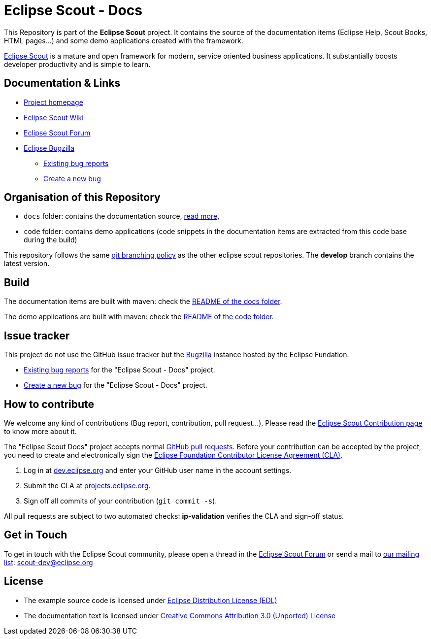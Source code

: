 :scout_home: http://eclipse.org/scout/
:scout_wiki: http://wiki.eclipse.org/Scout/
:scout_forum: http://eclipse.org/forums/eclipse.scout
:scout_ml: http://dev.eclipse.org/mailman/listinfo/scout-dev
:scout_contrib: http://wiki.eclipse.org/Scout/Contribution
:scout_branch: https://wiki.eclipse.org/Scout/Contribution_Guidelines#Git_Branching_Policy
:bugzilla: http://bugs.eclipse.org/bugs/
:bugzilla_query: http://bugs.eclipse.org/bugs/enter_bug.cgi?product=Scout&component=Scout%20Docs
:bugzilla_new: http://bugs.eclipse.org/bugs/enter_bug.cgi?product=Scout&component=Scout%20Docs
:eclipse_cla: http://www.eclipse.org/legal/CLA.php
:eclipse_account: https://dev.eclipse.org/site_login/createaccount.php
:eclipse_sso: https://projects.eclipse.org/user/login/sso
:github_pr: https://help.github.com/categories/collaborating/
:license_cc: http://creativecommons.org/licenses/by/3.0/
:license_edl: https://www.eclipse.org/org/documents/edl-v10.php

= Eclipse Scout - Docs

This Repository is part of the *Eclipse Scout* project.
It contains the source of the documentation items (Eclipse Help, Scout Books, HTML pages...) and some demo applications created with the framework.

link:{scout_home}[Eclipse Scout] is a mature and open framework for modern, service oriented business applications.
It substantially boosts developer productivity and is simple to learn.



== Documentation & Links

* link:{scout_home}[Project homepage]
* link:{scout_wiki}[Eclipse Scout Wiki]
* link:{scout_forum}[Eclipse Scout Forum]
* link:{bugzilla}[Eclipse Bugzilla]
** link:{bugzilla_query}[Existing bug reports]
** link:{bugzilla_new}[Create a new bug]


== Organisation of this Repository

* `docs` folder: contains the documentation source, link:docs/[read more],
* `code` folder: contains demo applications (code snippets in the documentation items are extracted from this code base during the build)

This repository follows the same link:{scout_branch}[git branching policy] as the other eclipse scout repositories.
The *develop* branch contains the latest version.


== Build

The documentation items are built with maven: check the link:docs/README.adoc[README of the docs folder].

The demo applications are built with maven: check the link:code/README.adoc[README of the code folder].


== Issue tracker

This project do not use the GitHub issue tracker but the link:{bugzilla}[Bugzilla] instance hosted by the Eclipse Fundation.

* link:{bugzilla_query}[Existing bug reports] for the "Eclipse Scout - Docs" project.
* link:{bugzilla_new}[Create a new bug] for the "Eclipse Scout - Docs" project.

== How to contribute

We welcome any kind of contributions (Bug report, contribution, pull request...).
Please read the link:{scout_contrib}[Eclipse Scout Contribution page] to know more about it.

The "Eclipse Scout Docs" project accepts normal link:{github_pr}[GitHub pull requests].
Before your contribution can be accepted by the project, you need to create and electronically sign the link:{eclipse_cla}[Eclipse Foundation Contributor License Agreement (CLA)].

1. Log in at link:{eclipse_account}[dev.eclipse.org] and enter your GitHub user name in the account settings.
2. Submit the CLA at link:{eclipse_sso}[projects.eclipse.org].
3. Sign off all commits of your contribution (`git commit -s`).

All pull requests are subject to two automated checks: *ip-validation* verifies the CLA and sign-off status.


== Get in Touch

To get in touch with the Eclipse Scout community, please open a thread in the link:{scout_forum}[Eclipse Scout Forum] or send a mail to link:{scout_ml}[our mailing list]: scout-dev@eclipse.org


== License

* The example source code is licensed under link:{license_edl}[Eclipse Distribution License (EDL)]
* The documentation text is licensed under link:{license_cc}[Creative Commons Attribution 3.0 (Unported) License]


